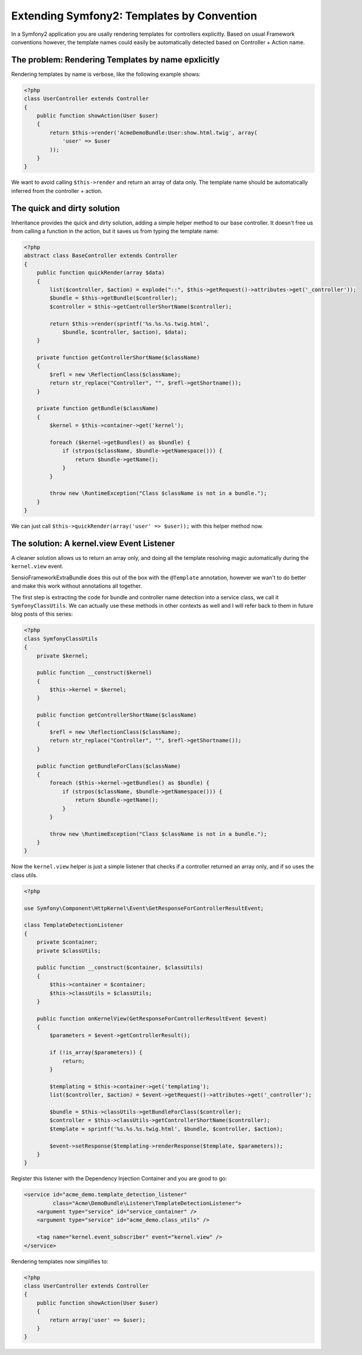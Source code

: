 Extending Symfony2: Templates by Convention
===========================================

In a Symfony2 application you are usally rendering templates for controllers
explicitly. Based on usual Framework conventions however, the template names
could easily be automatically detected based on Controller + Action name.

The problem: Rendering Templates by name epxlicitly
---------------------------------------------------

Rendering templates by name is verbose, like the following example shows:

.. code-block:: php

    <?php
    class UserController extends Controller
    {
        public function showAction(User $user)
        {
            return $this->render('AcmeDemoBundle:User:show.html.twig', array(
                'user' => $user
            ));
        }
    }

We want to avoid calling ``$this->render`` and return an array of data only.
The template name should be automatically inferred from the controller + action.

The quick and dirty solution
----------------------------

Inheritance provides the quick and dirty solution, adding a simple helper
method to our base controller. It doesn't free us from calling a function
in the action, but it saves us from typing the template name:

.. code-block:: php

    <?php
    abstract class BaseController extends Controller
    {
        public function quickRender(array $data)
        {
            list($controller, $action) = explode("::", $this->getRequest()->attributes->get('_controller'));
            $bundle = $this->getBundle($controller);
            $controller = $this->getControllerShortName($controller);

            return $this->render(sprintf('%s.%s.%s.twig.html',
                $bundle, $controller, $action), $data);
        }

        private function getControllerShortName($className)
        {
            $refl = new \ReflectionClass($className);
            return str_replace("Controller", "", $refl->getShortname());
        }

        private function getBundle($className)
        {
            $kernel = $this->container->get('kernel');

            foreach ($kernel->getBundles() as $bundle) {
                if (strpos($className, $bundle->getNamespace())) {
                    return $bundle->getName();
                }
            }

            throw new \RuntimeException("Class $className is not in a bundle.");
        }
    }

We can just call ``$this->quickRender(array('user' => $user));`` with this
helper method now.

The solution: A kernel.view Event Listener
------------------------------------------

A cleaner solution allows us to return an array only, and doing all the
template resolving magic automatically during the ``kernel.view`` event.

SensioFrameworkExtraBundle does this out of the box with the ``@Template``
annotation, however we wan't to do better and make this work without
annotations all together.

The first step is extracting the code for bundle and controller name
detection into a service class, we call it ``SymfonyClassUtils``.
We can actually use these methods in other contexts as well and I will
refer back to them in future blog posts of this series:

.. code-block:: php

    <?php
    class SymfonyClassUtils
    {
        private $kernel;

        public function __construct($kernel)
        {
            $this->kernel = $kernel;
        }

        public function getControllerShortName($className)
        {
            $refl = new \ReflectionClass($className);
            return str_replace("Controller", "", $refl->getShortname());
        }

        public function getBundleForClass($className)
        {
            foreach ($this->kernel->getBundles() as $bundle) {
                if (strpos($className, $bundle->getNamespace())) {
                    return $bundle->getName();
                }
            }

            throw new \RuntimeException("Class $className is not in a bundle.");
        }
    }

Now the ``kernel.view`` helper is just a simple listener that checks if a
controller returned an array only, and if so uses the class utils.

.. code-block:: php

    <?php

    use Symfony\Component\HttpKernel\Event\GetResponseForControllerResultEvent;

    class TemplateDetectionListener
    {
        private $container;
        private $classUtils;

        public function __construct($container, $classUtils)
        {
            $this->container = $container;
            $this->classUtils = $classUtils;
        }

        public function onKernelView(GetResponseForControllerResultEvent $event)
        {
            $parameters = $event->getControllerResult();

            if (!is_array($parameters)) {
                return;
            }

            $templating = $this->container->get('templating');
            list($controller, $action) = $event->getRequest()->attributes->get('_controller');

            $bundle = $this->classUtils->getBundleForClass($controller);
            $controller = $this->classUtils->getControllerShortName($controller);
            $template = sprintf('%s.%s.%s.twig.html', $bundle, $controller, $action);

            $event->setResponse($templating->renderResponse($template, $parameters));
        }
    }

Register this listener with the Dependency Injection Container and you are good
to go:

.. code-block:: xml

    <service id="acme_demo.template_detection_listener"
             class="Acme\DemoBundle\Listener\TemplateDetectionListener">
        <argument type="service" id="service_container" />
        <argument type="service" id="acme_demo.class_utils" />

        <tag name="kernel.event_subscriber" event="kernel.view" />
    </service>

Rendering templates now simplifies to:

.. code-block:: php

    <?php
    class UserController extends Controller
    {
        public function showAction(User $user)
        {
            return array('user' => $user);
        }
    }

.. author:: default
.. categories:: none
.. tags:: Symfony
.. comments::
